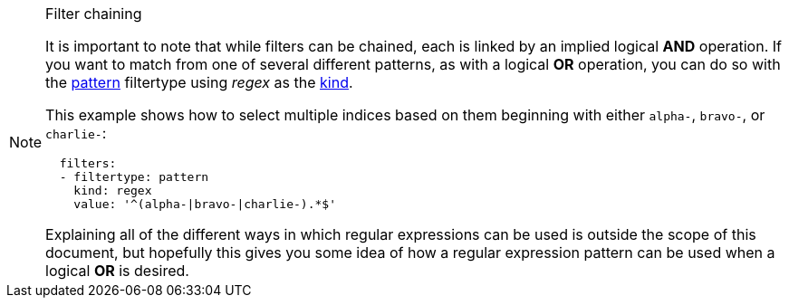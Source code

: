 [NOTE]
.Filter chaining
=====================================================================
It is important to note that while filters can be chained, each is linked by an
implied logical *AND* operation.  If you want to match from one of several
different patterns, as with a logical *OR* operation, you can do so with the
<<filtertype_pattern,pattern>> filtertype using _regex_ as the <<fe_kind,kind>>.

This example shows how to select multiple indices based on them beginning with
either `alpha-`, `bravo-`, or `charlie-`:

[source,yaml]
-------------
  filters:
  - filtertype: pattern
    kind: regex
    value: '^(alpha-|bravo-|charlie-).*$'
-------------

Explaining all of the different ways in which regular expressions can be used
is outside the scope of this document, but hopefully this gives you some idea
of how a regular expression pattern can be used when a logical *OR* is desired.
=====================================================================
